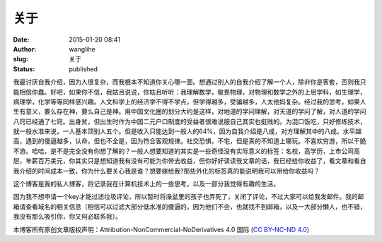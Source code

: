 关于
####
:date: 2015-01-20 08:41
:author: wanglihe
:slug: 关于
:status: published

我最讨厌自我介绍，因为人很复杂，而我根本不知道你关心哪一面。想通过别人的自我介绍了解一个人，除非你是客套，否则我只能相信你蠢。好吧，如果你不信，我姑且说说，你姑且听听：我理解数学，敬畏物理，对物理和数学之外的上层学科，如生理学，病理学，化学等等同样感兴趣。人文科学上的经济学不得不学点，但学得越多，受骗越多，人太他妈复杂。经过我的思考，如果人生有意义，要么存在神，要么自己是神。用中国文化圈的划分大约是这样，对地道的学问理解，对天道的学问了解，对人道的学问八窍已经通了七窍。出身贫，但出生时作为中国二元户口制度的受益者很难说服自己其实也挺贱的。为混口饭吃，只好修练技术，就一般水准来说，一人基本顶别人五个。但是收入只能达到一般人的64%，因为自我介绍是八成，对方理解其中的八成。水平越高，遇到的傻逼越多，认命，但也不全是，因为符合客观规律。社交恐惧，不宅，但是真的不知道上哪玩。不喜欢穷游，所以干脆不游。哈哈，是不是完全没有你想了解的？一般人想要知道的其实是一些奇怪没有实际意义的标签：名校，高学历，上市公司高层，年薪百万美元，你其实只是想知道我有没有可能为你带去收益，但你好好读读我文章的话，我已经给你收益了，看文章和看自我介绍的时间成本一致，你为什么要关心我是谁？想要嫁给我?那些外化的标签真的能说明我可以带给你收益吗？

这个博客是我的私人博客，将记录我在计算机技术上的一些思考，以及一部分我觉得有趣的生活。

因为我不想申请一个key才能过滤垃圾评论，所以暂时将澡盆里的孩子也弄死了，关闭了评论，不过大家可以给我发邮件。我的邮箱请查看域名的相关信息（相信可以过滤大部分低水准的傻逼的，因为他们不会，也就找不到邮箱，以及一大部分懒人，也不错，我没有那么吸引你，你又何必联系我）。

本博客所有原创文章版权声明：Attribution-NonCommercial-NoDerivatives 4.0
国际 (`CC BY-NC-ND
4.0 <http://creativecommons.org/licenses/by-nc-nd/4.0/deed.zh>`__)
